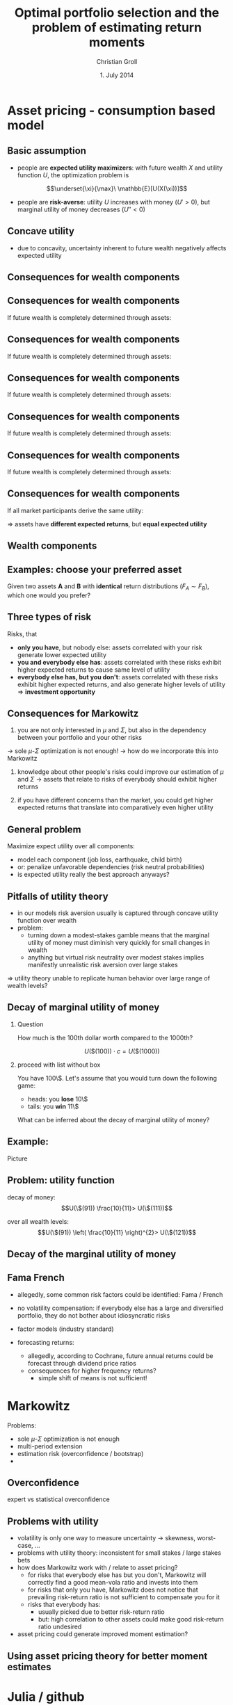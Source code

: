 #+TITLE: Optimal portfolio selection and the problem of estimating return moments
#+AUTHOR: Christian Groll
#+DATE: 1. July 2014

#+CATEGORY: financial_econometrics
#+TAGS: asset_mgmt, Markowitz, presentation
#+DESCRIPTION: analyse performance of Markowitz portfolios 

#+LaTeX_CLASS: beamer
#+BEAMER_THEME: Frankfurt

#+LATEX_HEADER: \usepackage{amsmath}
#+LaTeX_HEADER: \usepackage{geometry}
#+LaTeX_HEADER: \usepackage{subfigure}
#+LaTeX_HEADER: \usepackage{graphicx}
#+LaTeX_HEADER: \usepackage{caption}

#+OPTIONS: d:nil
#+OPTIONS: H:2
#+OPTIONS: toc:t
#+OPTIONS: todo:t
#+OPTIONS: tags:nil
#+OPTIONS: skip:on
#+OPTIONS: ^:nil
#+OPTIONS: eval:never-export
#+EXCLUDE_TAGS: notes

#+PROPERTY: exports both
#+PROPERTY: results output
#+PROPERTY: tangle yes
#+PROPERTY: dir ./src_results/

#+BEGIN_SRC comment :eval never :exports none
the following line does include toc after each section!
however, preview-latex does not work with it!
#+startup: beamer
#+LATEX_HEADER: \setbeamertemplate{footline}[page number] 
#+latex_header: \AtBeginSection[]{\begin{frame}<beamer>\frametitle{Topic}\tableofcontents[currentsection]\end{frame}}
#+LATEX_HEADER: \subtitle{{\color{red} work in progress}}
#+END_SRC

* Asset pricing - consumption based model

** Motivation                                                         :notes:

- asset pricing / return predictability usually only slightly referred
  to 
- link to Benjamin's talk 
  - compared to his results, my talk will be quite unimpressive
  - think about basics: what patterns exist in first moments of assets 

** Basic assumption 

- people are *expected utility maximizers*: with future wealth $X$ and
  utility function $U$, the optimization problem is

$$\underset{\xi}{\max}\ \mathbb{E}[U(X(\xi))]$$


- people are *risk-averse*: utility $U$ increases with money ($U'>0$),
  but marginal utility of money decreases ($U''<0$)

** Risk-aversion                                                      :notes:
"We dislike vast uncertainty in lifetime wealth because a dollar that
helps us avoid poverty is more valuable than a dollar that helps us
become very rich." \cite{rv_rabin_2000_risk_aversion_expected_theory} 

** Concave utility
- due to concavity, uncertainty inherent to future wealth negatively
  affects expected utility

#+LATEX: \begin{figure}[htbp]
#+LATEX:     \centering
#+LATEX:     \includegraphics[width=0.6\linewidth]{unreplicatable_pics/concave_utility.jpg}
#+LATEX: \end{figure}

#+BEGIN_LaTeX
   \begin{itemize}
   \item[$\Rightarrow$] for given expectation, cash flow distributions with 
     lower volatility are preferred 
   \end{itemize}
#+END_LaTeX


** Basic assumption notes                                             :notes:

- builds on Cochrane's consumption based model

- any additional euro to profits is worth less utility than any
  additional lost euro -> better formulation

** Consequences for wealth components

#+BEGIN_LaTeX
   \action<+->{Components of future wealth:}
   \begin{itemize}
   \item<+-> assets: prices, dividends
     \begin{itemize}
     \item[$\Rightarrow$]<+-> if assets are unique component: higher asset
       volatility needs to be compensated through higher expected returns
     \end{itemize}
   \end{itemize}
#+END_LaTeX

** Consequences for wealth components

If future wealth is completely determined through assets:

#+LATEX: \begin{figure}[htbp]
#+LATEX:     \centering
#+LATEX:     \includegraphics[width=0.6\linewidth]{unreplicatable_pics/return_risk_tradeoff_02.jpg}
#+LATEX: \end{figure}

** Consequences for wealth components

If future wealth is completely determined through assets:

#+LATEX: \begin{figure}[htbp]
#+LATEX:     \centering
#+LATEX:     \includegraphics[width=0.6\linewidth]{unreplicatable_pics/return_risk_tradeoff_02(1).jpg}
#+LATEX: \end{figure}

** Consequences for wealth components

If future wealth is completely determined through assets:

#+LATEX: \begin{figure}[htbp]
#+LATEX:     \centering
#+LATEX:     \includegraphics[width=0.6\linewidth]{unreplicatable_pics/return_risk_tradeoff_02(2).jpg}
#+LATEX: \end{figure}

** Consequences for wealth components

If future wealth is completely determined through assets:

#+LATEX: \begin{figure}[htbp]
#+LATEX:     \centering
#+LATEX:     \includegraphics[width=0.6\linewidth]{unreplicatable_pics/return_risk_tradeoff_02(3).jpg}
#+LATEX: \end{figure}


** Consequences for wealth components

If future wealth is completely determined through assets:

#+LATEX: \begin{figure}[htbp]
#+LATEX:     \centering
#+LATEX:     \includegraphics[width=0.6\linewidth]{unreplicatable_pics/return_risk_tradeoff_02(4).jpg}
#+LATEX: \end{figure}

** Consequences for wealth components

If all market participants derive the same utility:

#+LATEX: \begin{figure}[htbp]
#+LATEX:     \centering
#+LATEX:     \includegraphics[width=0.6\linewidth]{unreplicatable_pics/return_risk_tradeoff_02(5).jpg}
#+LATEX: \end{figure}

$\Rightarrow$ assets have *different expected returns*, but *equal
expected utility* 

** Notes                                                              :notes:
Picture only shows what future wealth is worth to me. Prices would be
determined through supply and demand at the market. 

If prices coincide with my own appreciation, both assets have
different expected returns, but equal expected utility.

Also: what happens, if volatility changes, while I already have the
asset? 
- price decreases
- given new price level, expected return increases
- given old price level, expected return stays the same, but
  volatility has increased

** Wealth components

#+BEGIN_LaTeX
   Components of future wealth:
   \begin{itemize}
   \item<+-> assets: prices, dividends
     \begin{itemize}
     \item[$\Rightarrow$] if assets are unique component: higher portfolio
       volatility needs to be compensated through higher expected returns
       (\alert{Markowitz})
     \item[$\Rightarrow$]<+-> if all market participants hold all assets:
       \begin{itemize}
       \item portfolio volatility directly depends on asset correlations
       \item compensation for systemic risk only (\alert{CAPM})
       \end{itemize}
     \item[$\Rightarrow$]<+-> \alert{too simplistic}: asset cash flows
       are not the only determinant of your future wealth
     \end{itemize}
   \item<+-> job income 
   \item<+-> losses due to catastrophic events
   \item[$\Rightarrow$]<+-> utility is derived from \alert{overall} cash
     flow distribution: hedge individual components to diminish overall
     volatility 
   \end{itemize}
#+END_LaTeX


** Examples: choose your preferred asset
Given two assets *A* and *B* with *identical* return distributions
($F_{A}\sim F_{B}$), which one would you prefer?

#+BEGIN_LaTeX
   \begin{itemize}
   \item<+-> You are working for Microsoft. Stock A is of Microsoft, while
     stock B is of Walmart.
   \item<+-> You have property within an earthquake zone. Stock A is of
     Walmart, stock B is of a large reinsurance company.
   \end{itemize}
   
   \begin{block}{Investment rule}<+->
     All other things equal, you prefer assets that are valuable when you
     need them.
   \end{block}
#+END_LaTeX


** Further explanation of "when"                                      :notes:
In other words: if an asset tends to have its low price events exactly
when you would need it, then you would require compensation for this
fact. 

"When" could mean:
- a given point in time -> evolution up to this event does not matter
  (10 year bond)
- a given state of nature -> need to sell asset only when I lose job 

** Three types of risk
Risks, that
- *only you have*, but nobody else: assets correlated with your risk
  generate lower expected utility
- *you and everybody else has*: assets correlated with these risks
  exhibit higher expected returns to cause same level of utility
- *everybody else has, but you don't*: assets correlated with these
  risks exhibit higher expected returns, and also generate higher
  levels of utility $\Rightarrow$ *investment opportunity*

** CAPM remarks                                                       :notes:

Risks that only you have: idiosyncratic risk
- not compensated
- assume you are holding single asset
  - single asset with $\beta=0$ 
  - asset volatility largely drives overall volatility of utility
  - you would want compensation on this risk!

CAPM holds, if all wealth arises from assets only, and all investors
invest in all assets. If we switch to a world with multiple wealth
components, should we still expect risk premiums on $\beta$ values?
- assets still could make up a large fraction of overall wealth
- and: high $\beta$ values also correlate with other important
  components: job!

Risks that everybody has: intuitive $\beta$ explanation
- recession increases likelihood of job losses
- in case of job loss, fall back on assets
- recession also decreases asset prices
- hence: assets are comparatively worthless when they are needed most 
- extra compensation

** Riskmanagement                                                     :notes:
Also, it should matter to you, when you exceed your value-at-risk ->
Re-financing costs

** Consequences for Markowitz
1. you are not only interested in $\mu$ and $\Sigma$, but also in the
  dependency between your portfolio and your other risks
-> sole $\mu$-$\Sigma$ optimization is not enough!
-> how do we incorporate this into Markowitz

2. knowledge about other people's risks could improve our estimation
   of $\mu$ and $\Sigma$ -> assets that relate to risks of everybody
   should exhibit higher returns

3. if you have different concerns than the market, you could get
   higher expected returns that translate into comparatively even
   higher utility

** General problem
Maximize expect utility over all components:
- model each component (job loss, earthquake, child birth)
- or: penalize unfavorable dependencies (risk neutral probabilities) 
- is expected utility really the best approach anyways?

** Pitfalls of utility theory
- in our models risk aversion usually is captured through concave
  utility function over wealth
- problem: \cite{rv_rabin_2000_risk_aversion_expected_theory}
  - turning down a modest-stakes gamble means that the marginal
    utility of money must diminish very quickly for small changes in
    wealth
  - anything but virtual risk neutrality over modest stakes implies
    manifestly unrealistic risk aversion over large stakes 

$\Rightarrow$ utility theory unable to replicate human behavior over
large range of wealth levels?

** paper name                                                         :notes:
Risk aversion and expected-utility theory: A calibration theorem.

** Decay of marginal utility of money
*** Question 
How much is the 100th dollar worth compared to the 1000th?

$$ U(\$(100)) \cdot c = U(\$(1000)) $$

*** proceed with list without box                           :B_ignoreheading:
    :PROPERTIES:
    :BEAMER_env: ignoreheading
    :END:
You have 100\$. Let's assume that you would turn down the following
game:
- heads: you *lose* 10\$
- tails: you *win* 11\$
What can be inferred about the decay of marginal utility of money? 

** Example:



Picture

** Problem: utility function

\begin{align*}
10\cdot U(\$(91)) &>\sum_{i=91}^{100} U(\$(i)) \\
&=\sum_{i=101}^{111} U(\$(i)) \\
&> 11\cdot U(\$(111))
\end{align*}

decay of money:
$$U(\$(91)) \frac{10}{11}> U(\$(111))$$

over all wealth levels:
$$U(\$(91)) \left( \frac{10}{11} \right)^{2}> U(\$(121))$$

** Decay of the marginal utility of money
#+LATEX: \begin{figure}[htbp]
#+LATEX:     \centering
#+LATEX:     \includegraphics[width=\linewidth]{unreplicatable_pics/rabin_table.png}
#+LATEX: \end{figure}



** Fama French
- allegedly, some common risk factors could be identified: Fama /
  French 
- no volatility compensation: if everybody else has a large and
  diversified portfolio, they do not bother about idiosyncratic risks 
- factor models (industry standard)

- forecasting returns:
  - allegedly, according to Cochrane, future annual returns could be
    forecast through dividend price ratios
  - consequences for higher frequency returns?
    - simple shift of means is not sufficient!

* Markowitz
Problems: 
- sole $\mu$-$\Sigma$ optimization is not enough
- multi-period extension
- estimation risk (overconfidence / bootstrap)
- 

** Overconfidence
expert vs statistical overconfidence

** Problems with utility
- volatility is only one way to measure uncertainty -> skewness,
  worst-case, ...
- problems with utility theory: inconsistent for small stakes / large
  stakes bets 
- how does Markowitz work with / relate to asset pricing?
  - for risks that everybody else has but you don't, Markowitz will
    correctly find a good mean-vola ratio and invests into them
  - for risks that only you have, Markowitz does not notice that
    prevailing risk-return ratio is not sufficient to compensate you
    for it
  - risks that everybody has: 
    - usually picked due to better risk-return ratio
    - but: high correlation to other assets could make good
      risk-return ratio undesired
- asset pricing could generate improved moment estimation?

** Using asset pricing theory for better moment estimates


* Julia / github

** TimeData package
introducing my package

* References                                                       :noexport:
#+LATEX: \bibliographystyle{apalike}
#+LATEX: \bibliography{references.bib}

